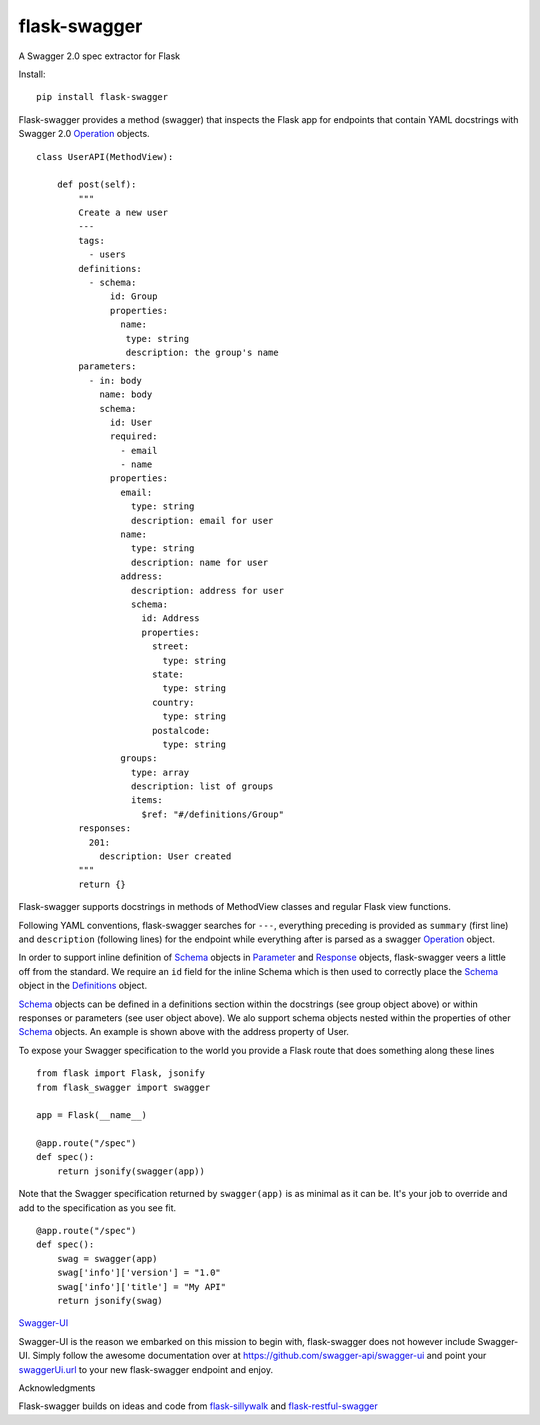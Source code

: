 flask-swagger
=============

A Swagger 2.0 spec extractor for Flask

Install:

::

    pip install flask-swagger

Flask-swagger provides a method (swagger) that inspects the Flask app
for endpoints that contain YAML docstrings with Swagger 2.0
`Operation <https://github.com/swagger-api/swagger-spec/blob/master/versions/2.0.md#operation-object>`__
objects.

::

    class UserAPI(MethodView):

        def post(self):
            """
            Create a new user
            ---
            tags:
              - users
            definitions:
              - schema:
                  id: Group
                  properties:
                    name:
                     type: string
                     description: the group's name
            parameters:
              - in: body
                name: body
                schema:
                  id: User
                  required:
                    - email
                    - name
                  properties:
                    email:
                      type: string
                      description: email for user
                    name:
                      type: string
                      description: name for user
                    address:
                      description: address for user
                      schema:
                        id: Address
                        properties:
                          street:
                            type: string
                          state:
                            type: string
                          country:
                            type: string
                          postalcode:
                            type: string
                    groups:
                      type: array
                      description: list of groups
                      items:
                        $ref: "#/definitions/Group"
            responses:
              201:
                description: User created
            """
            return {}

Flask-swagger supports docstrings in methods of MethodView classes and
regular Flask view functions.

Following YAML conventions, flask-swagger searches for ``---``,
everything preceding is provided as ``summary`` (first line) and
``description`` (following lines) for the endpoint while everything
after is parsed as a swagger
`Operation <https://github.com/swagger-api/swagger-spec/blob/master/versions/2.0.md#operation-object>`__
object.

In order to support inline definition of
`Schema <https://github.com/swagger-api/swagger-spec/blob/master/versions/2.0.md#schemaObject>`__
objects in
`Parameter <https://github.com/swagger-api/swagger-spec/blob/master/versions/2.0.md#parameterObject>`__
and
`Response <https://github.com/swagger-api/swagger-spec/blob/master/versions/2.0.md#responsesObject>`__
objects, flask-swagger veers a little off from the standard. We require
an ``id`` field for the inline Schema which is then used to correctly
place the
`Schema <https://github.com/swagger-api/swagger-spec/blob/master/versions/2.0.md#schemaObject>`__
object in the
`Definitions <https://github.com/swagger-api/swagger-spec/blob/master/versions/2.0.md#definitionsObject>`__
object.

`Schema <https://github.com/swagger-api/swagger-spec/blob/master/versions/2.0.md#schemaObject>`__
objects can be defined in a definitions section within the docstrings (see group object above) or within responses or parameters (see user object above). We alo support schema objects nested within the properties of other
`Schema <https://github.com/swagger-api/swagger-spec/blob/master/versions/2.0.md#schemaObject>`__
objects. An example is shown above with the address property of User.

To expose your Swagger specification to the world you provide a Flask
route that does something along these lines

::

    from flask import Flask, jsonify
    from flask_swagger import swagger

    app = Flask(__name__)

    @app.route("/spec")
    def spec():
        return jsonify(swagger(app))

Note that the Swagger specification returned by ``swagger(app)`` is as
minimal as it can be. It's your job to override and add to the
specification as you see fit.

::

    @app.route("/spec")
    def spec():
        swag = swagger(app)
        swag['info']['version'] = "1.0"
        swag['info']['title'] = "My API"
        return jsonify(swag)

`Swagger-UI <https://github.com/swagger-api/swagger-ui>`__

Swagger-UI is the reason we embarked on this mission to begin with,
flask-swagger does not however include Swagger-UI. Simply follow the
awesome documentation over at https://github.com/swagger-api/swagger-ui
and point your
`swaggerUi.url <https://github.com/swagger-api/swagger-ui#swaggerui>`__
to your new flask-swagger endpoint and enjoy.

Acknowledgments

Flask-swagger builds on ideas and code from
`flask-sillywalk <https://github.com/hobbeswalsh/flask-sillywalk>`__ and
`flask-restful-swagger <https://github.com/rantav/flask-restful-swagger>`__


